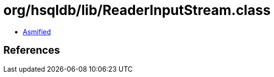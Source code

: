 = org/hsqldb/lib/ReaderInputStream.class

 - link:ReaderInputStream-asmified.java[Asmified]

== References

